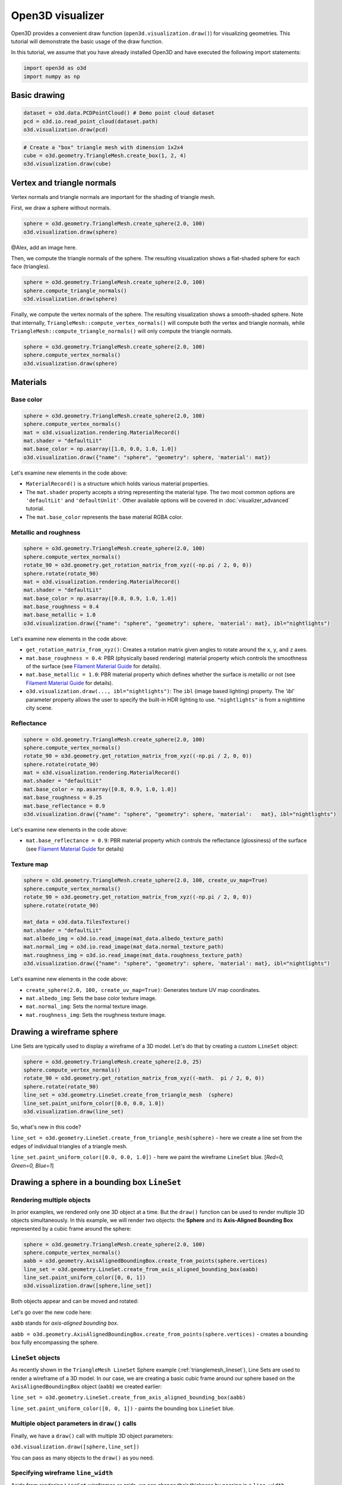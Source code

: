 .. _visualizer_basic:

Open3D visualizer
=================

Open3D provides a convenient draw function (``open3d.visualization.draw()``) for
visualizing geometries. This tutorial will demonstrate the basic usage of the
draw function.

In this tutorial, we assume that you have already installed Open3D and have
executed the following import statements:

.. code-block:: python

    import open3d as o3d
    import numpy as np

Basic drawing
-------------

.. code-block:: python

    dataset = o3d.data.PCDPointCloud() # Demo point cloud dataset
    pcd = o3d.io.read_point_cloud(dataset.path)
    o3d.visualization.draw(pcd)

.. image:: https://user-images.githubusercontent.com/93158890/159548100-404afe97-8960-4e68-956f-cc6957632a93.jpg
    :width: 700px

.. code-block:: python

    # Create a "box" triangle mesh with dimension 1x2x4
    cube = o3d.geometry.TriangleMesh.create_box(1, 2, 4)
    o3d.visualization.draw(cube)

.. image:: https://user-images.githubusercontent.com/93158890/148607529-ee0ae0de-05af-423d-932c-2a5a6c8d7bda.jpg
    :width: 700px

Vertex and triangle normals
---------------------------

Vertex normals and triangle normals are important for the shading of triangle
mesh.

First, we draw a sphere without normals.

.. code-block:: python

    sphere = o3d.geometry.TriangleMesh.create_sphere(2.0, 100)
    o3d.visualization.draw(sphere)

@Alex, add an image here.

Then, we compute the triangle normals of the sphere. The resulting visualization
shows a flat-shaded sphere for each face (triangles).

.. code-block:: python

    sphere = o3d.geometry.TriangleMesh.create_sphere(2.0, 100)
    sphere.compute_triangle_normals()
    o3d.visualization.draw(sphere)

.. image:: https://user-images.githubusercontent.com/93158890/157728100-0a495e56-c613-40c4-a292-6e45213d61f6.jpg
    :width: 700px

Finally, we compute the vertex normals of the sphere. The resulting
visualization shows a smooth-shaded sphere. Note that internally,
``TriangleMesh::compute_vertex_normals()`` will compute both the vertex and
triangle normals, while ``TriangleMesh::compute_triangle_normals()`` will only
compute the triangle normals.

.. code-block:: python

    sphere = o3d.geometry.TriangleMesh.create_sphere(2.0, 100)
    sphere.compute_vertex_normals()
    o3d.visualization.draw(sphere)

.. image:: https://user-images.githubusercontent.com/93158890/157339234-1a92a944-ac38-4256-8297-0ad78fd24b9c.jpg
    :width: 700px

Materials
---------

Base color
::::::::::

.. code-block:: python

    sphere = o3d.geometry.TriangleMesh.create_sphere(2.0, 100)
    sphere.compute_vertex_normals()
    mat = o3d.visualization.rendering.MaterialRecord()
    mat.shader = "defaultLit"
    mat.base_color = np.asarray([1.0, 0.0, 1.0, 1.0])
    o3d.visualization.draw({"name": "sphere", "geometry": sphere, 'material': mat})

.. image:: https://user-images.githubusercontent.com/93158890/150883605-a5e65a3f-0a25-4ff4-b039-4aa6e53a1440.jpg
    :width: 700px

Let's examine new elements in the code above:

- ``MaterialRecord()`` is a structure which holds various material properties.
- The ``mat.shader`` property accepts a string representing the material type.
  The two most common options are ``'defaultLit'`` and ``'defaultUnlit'``. Other
  available options will be covered in :doc:`visualizer_advanced` tutorial.
- The ``mat.base_color`` represents the base material RGBA color.

Metallic and roughness
::::::::::::::::::::::

.. code-block:: python

    sphere = o3d.geometry.TriangleMesh.create_sphere(2.0, 100)
    sphere.compute_vertex_normals()
    rotate_90 = o3d.geometry.get_rotation_matrix_from_xyz((-np.pi / 2, 0, 0))
    sphere.rotate(rotate_90)
    mat = o3d.visualization.rendering.MaterialRecord()
    mat.shader = "defaultLit"
    mat.base_color = np.asarray([0.8, 0.9, 1.0, 1.0])
    mat.base_roughness = 0.4
    mat.base_metallic = 1.0
    o3d.visualization.draw({"name": "sphere", "geometry": sphere, 'material': mat}, ibl="nightlights")

.. image:: https://user-images.githubusercontent.com/93158890/157758092-9efb1ca0-b96a-4e1d-abd7-95243b279d2e.jpg
    :width: 700px

Let's examine new elements in the code above:

- ``get_rotation_matrix_from_xyz()``: Creates a rotation matrix given angles to
  rotate around the ``x``, ``y``, and ``z`` axes.
- ``mat.base_roughness = 0.4``: PBR (physically based rendering) material
  property which controls the smoothness of the surface (see  `Filament Material
  Guide <https://google.github.io/filament/Materials.html>`_ for details).
- ``mat.base_metallic = 1.0``: PBR material property which defines whether the
  surface is metallic or not (see  `Filament Material Guide
  <https://google.github.io/filament/Materials.html>`_ for details).
- ``o3d.visualization.draw(..., ibl="nightlights")``: The ``ibl`` (image based
  lighting) property. The *'ibl'* parameter property allows the user to specify
  the built-in HDR lighting to use. ``"nightlights"`` is from a nighttime city
  scene.

Reflectance
:::::::::::

.. code-block:: python

    sphere = o3d.geometry.TriangleMesh.create_sphere(2.0, 100)
    sphere.compute_vertex_normals()
    rotate_90 = o3d.geometry.get_rotation_matrix_from_xyz((-np.pi / 2, 0, 0))
    sphere.rotate(rotate_90)
    mat = o3d.visualization.rendering.MaterialRecord()
    mat.shader = "defaultLit"
    mat.base_color = np.asarray([0.8, 0.9, 1.0, 1.0])
    mat.base_roughness = 0.25
    mat.base_reflectance = 0.9
    o3d.visualization.draw({"name": "sphere", "geometry": sphere, 'material':   mat}, ibl="nightlights")

.. image:: https://user-images.githubusercontent.com/93158890/157770798-2c42e7dc-e063-4f26-90b4-16a45e263f36.jpg
    :width: 700px

Let's examine new elements in the code above:

- ``mat.base_reflectance = 0.9``: PBR material property which controls the
  reflectance (glossiness) of the surface (see  `Filament Material Guide
  <https://google.github.io/filament/Materials.html>`_ for details)

Texture map
:::::::::::

.. code-block:: python

    sphere = o3d.geometry.TriangleMesh.create_sphere(2.0, 100, create_uv_map=True)
    sphere.compute_vertex_normals()
    rotate_90 = o3d.geometry.get_rotation_matrix_from_xyz((-np.pi / 2, 0, 0))
    sphere.rotate(rotate_90)

    mat_data = o3d.data.TilesTexture()
    mat.shader = "defaultLit"
    mat.albedo_img = o3d.io.read_image(mat_data.albedo_texture_path)
    mat.normal_img = o3d.io.read_image(mat_data.normal_texture_path)
    mat.roughness_img = o3d.io.read_image(mat_data.roughness_texture_path)
    o3d.visualization.draw({"name": "sphere", "geometry": sphere, 'material': mat}, ibl="nightlights")

.. image:: https://user-images.githubusercontent.com/93158890/157775220-443aad2d-9123-42d0-b584-31e9fb8f38c3.jpg
    :width: 700px

Let's examine new elements in the code above:

- ``create_sphere(2.0, 100, create_uv_map=True)``: Generates texture UV map coordinates.
- ``mat.albedo_img``: Sets the base color texture image.
- ``mat.normal_img``: Sets the normal texture image.
- ``mat.roughness_img``: Sets the roughness texture image.

.. _trianglemesh_lineset:

Drawing a wireframe sphere
--------------------------

Line Sets are typically used to display a wireframe of a 3D model. Let's do that
by creating a custom ``LineSet`` object:

.. code-block:: python

    sphere = o3d.geometry.TriangleMesh.create_sphere(2.0, 25)
    sphere.compute_vertex_normals()
    rotate_90 = o3d.geometry.get_rotation_matrix_from_xyz((-math.  pi / 2, 0, 0))
    sphere.rotate(rotate_90)
    line_set = o3d.geometry.LineSet.create_from_triangle_mesh  (sphere)
    line_set.paint_uniform_color([0.0, 0.0, 1.0])
    o3d.visualization.draw(line_set)

.. image:: https://user-images.githubusercontent.com/93158890/157949589-8b87fa81-a5cf-4791-a4f7-2d5dc91e546e.jpg
    :width: 700px

So, what's new in this code?

``line_set = o3d.geometry.LineSet.create_from_triangle_mesh(sphere)`` - here we
create a line set from the edges of individual triangles of a triangle mesh.

``line_set.paint_uniform_color([0.0, 0.0, 1.0])`` - here we paint the wireframe
``LineSet`` blue. [*Red=0, Green=0, Blue=1*]

.. _bounding_box_sphere:

Drawing a sphere in a bounding box ``LineSet``
----------------------------------------------

Rendering multiple objects
::::::::::::::::::::::::::

In prior examples, we rendered only one 3D object at a time. But the ``draw()``
function can be used to render multiple 3D objects simultaneously. In this
example, we will render two objects: the **Sphere** and its **Axis-Aligned
Bounding Box** represented by a cubic frame around the sphere:

.. code-block:: python

    sphere = o3d.geometry.TriangleMesh.create_sphere(2.0, 100)
    sphere.compute_vertex_normals()
    aabb = o3d.geometry.AxisAlignedBoundingBox.create_from_points(sphere.vertices)
    line_set = o3d.geometry.LineSet.create_from_axis_aligned_bounding_box(aabb)
    line_set.paint_uniform_color([0, 0, 1])
    o3d.visualization.draw([sphere,line_set])

Both objects appear and can be moved and rotated:

.. image:: https://user-images.githubusercontent.com/93158890/157901535-fbe78fc0-9b85-476e-a0a1-01e0e5d80738.jpg
    :width: 700px

Let's go over the new code here:

``aabb`` stands for *axis-aligned bounding box*.

``aabb =
o3d.geometry.AxisAlignedBoundingBox.create_from_points(sphere.vertices)`` -
creates a bounding box fully encompassing the sphere.

``LineSet`` objects
:::::::::::::::::::

As recently shown in the ``TriangleMesh LineSet`` Sphere example
(:ref:`trianglemesh_lineset`), Line Sets are used to render a wireframe of a 3D
model. In our case, we are creating a basic cubic frame around our sphere based
on the ``AxisAlignedBoundingBox`` object (``aabb``) we created earlier:

``line_set = o3d.geometry.LineSet.create_from_axis_aligned_bounding_box(aabb)``

``line_set.paint_uniform_color([0, 0, 1])`` - paints the bounding box
``LineSet`` blue.

Multiple object parameters in ``draw()`` calls
::::::::::::::::::::::::::::::::::::::::::::::

Finally, we have a ``draw()`` call with multiple 3D object parameters:

``o3d.visualization.draw([sphere,line_set])``

You can pass as many objects to the ``draw()`` as you need.

Specifying wireframe ``line_width``
:::::::::::::::::::::::::::::::::::

Aside from rendering ``LineSet`` wireframes or grids, we can change their
thickness by passing in a ``line_width`` parameter with a numeric value to the
``draw()`` function like so:

.. code-block:: python

    o3d.visualization.draw([sphere,line_set], line_width=50)

Here we rendered a grotesquely thicker Bounding Box by increasing its thickness
(``line_width`` property) to ``50``:

.. image:: https://user-images.githubusercontent.com/93158890/158695002-f5976bfa-1e81-46dc-bf3b-b926d0c5e0af.jpg
    :width: 700px

The default value for the ``line_width`` parameter is ``2``. The minimum
supplied value is ``1``. The rendering at ``line_width=1`` will be more subtle:

.. code-block:: python

    o3d.visualization.draw([sphere,line_set], line_width=1)

.. image:: https://user-images.githubusercontent.com/93158890/158695717-042343a4-bbc3-45b8-ab6b-1118ad027cd7.jpg
    :width: 700px

Experiment with the ``line_width`` parameter values to find an optimal one for
your purposes.

Commonly used ``draw()`` options
--------------------------------

Displaying UI, window titles, and specifying window dimensions
--------------------------------------------------------------

Aside from rendering 3D objects, you can use the ``draw()`` function calls to
control a number of Open3D Visualizer display options that are not shown by
default, such as:

* displaying UI / control panel for interactively modifying 3D model rendering
  parameters of the Visualizer
* adding a Visualizer window title;
* specifying window dimensions (i.e. ``width`` and ``height``).

The code below illustrates how to rename a Visualizer title bar and set window
``width`` and ``height`` by customizing the ``draw()`` call, using our prior
:ref:`bounding_box_sphere` example:

.. code-block:: python

    o3d.visualization.draw([sphere,line_set], show_ui=True, title="Sphere and AABB LineSet", width=700, height=700)

.. image:: https://user-images.githubusercontent.com/93158890/158281728-994ff828-53b0-485a-9feb-9b121d7354f7.jpg
    :width: 700px

At the bottom of the UI / control panel, you can see the section titled
"*Geometries*" (outlined in a dark grey box). This section contains a list of
rendered objects that can be individually turned on or off by clicking a
checkbox to the left of their names.

Assigning names to objects in the UI
------------------------------------

Object collections
::::::::::::::::::

In prior examples, we used the the ``draw()`` function to render 3D objects
explicitly. The ``draw()`` function is not limited to 3D Objects only. You can
create a collection of objects with their properties, mix them with
visualizer-specific options, and render the result. In the previous example, we
learned how to control a number of Open3D Visualizer display options that are
not shown by default. In this case, our goal is to rename the default-assigned
name of *Object 1* in the "Geometries" frame of the Visualizer UI to *sphere* .

We now declare the ``geoms`` collection which will contain a geometry object
``sphere`` (from previous examples), and we will name it *sphere* (``"name":
"sphere"``). This will serve as a signal to the Visualizer UI to replace its
default "Geometries" from *Object 1* to *sphere*:

.. code-block:: python

    geoms = {"name": "sphere", "geometry": sphere}

We can now display the UI and confirm that our custom object is named
appropriately:

.. code-block:: python

    o3d.visualization.draw(geoms, show_ui=True)

And here is the named object:

.. image:: https://user-images.githubusercontent.com/93158890/159092908-a2462f6d-34fc-4703-9845-9b311a7f1630.jpg
    :width: 700px

So far, our ``geoms`` collection defined only a single object: *sphere*. But we
can turn it into a list and define multiple objects there:

1. Re-declare ``geoms`` object to contain a collection list of the ``sphere``
   and ``aabb`` bounding box from the :ref:`bounding_box_sphere` section.

2. Call ``draw(geoms, show_ui=True)``:

.. code-block:: python

    geoms = [{"name": "sphere", "geometry": sphere}, {"name": "Axis Aligned Bounding Box line_set", "geometry": line_set}]
    o3d.visualization.draw(geoms, show_ui=True)

.. image:: https://user-images.githubusercontent.com/93158890/159094500-83ddd46f-0e71-40e1-9b97-ae46480cd860.jpg
    :width: 700px

More ``draw()`` options
-----------------------

``show_skybox`` and ``bg_color``
::::::::::::::::::::::::::::::::

Aside from naming Open3D Visualizer status bar, geometries, and displaying the
UI, you also have options to programmatically turn the light blue *skybox* on or
off (``show_skybox=False/True``) as well as change the background color
(``bg_color=(x.x, x.x, x.x, x.x)``).

First, we'll demonstrate how to turn off the *skybox* using our *sphere*
example. At your Python prompt, enter:

.. code-block:: python

    o3d.visualization.draw(sphere, show_ui=True, show_skybox=False)

And the Visualizer window opens without the default *skybox* blue background:

.. image:: https://user-images.githubusercontent.com/93158890/159093215-31dcacf7-306f-4231-9155-0df474ce4828.jpg
    :width: 700px

Next, we will explore the *background color* (``bg_color``) parameter. At the
Python prompt, enter:

.. code-block:: python

    o3d.visualization.draw(sphere, show_ui=True, title="Green Background", show_skybox=False, bg_color=(0.56, 1.0, 0.69, 1.0))

Here, we have displayed the UI, renamed the title bar to *"Green Background"*,
turned off the default *skybox* background, and explicitly specified RGB-Alfa
values for the ``bg_color``:

.. image:: https://user-images.githubusercontent.com/93158890/160878317-a57755a0-8b8f-44db-b718-443aa435035a.jpg
    :width: 700px

